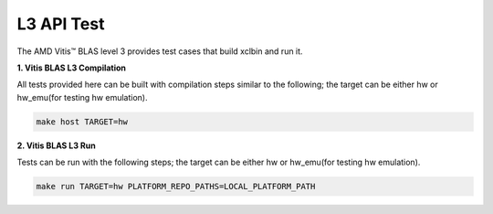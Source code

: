 .. Copyright © 2019–2023 Advanced Micro Devices, Inc

.. `Terms and Conditions <https://www.amd.com/en/corporate/copyright>`_.

.. meta::
   :keywords: BLAS, Library, Vitis BLAS Library, Vitis BLAS, level 3, test
   :description: Vitis BLAS level 3 provides test cases could build xclbin and run it.
   :xlnxdocumentclass: Document
   :xlnxdocumenttype: Tutorials


.. _test_l3:

=====================
L3 API Test
=====================

The AMD Vitis™ BLAS level 3 provides test cases that build xclbin and run it.

**1. Vitis BLAS L3 Compilation**

All tests provided here can be built with compilation steps similar to the following; the target can be either hw or hw_emu(for testing hw emulation).

.. code-block:: bash

  make host TARGET=hw
  
**2. Vitis BLAS L3 Run**

Tests can be run with the following steps; the target can be either hw or hw_emu(for testing hw emulation).

.. code-block:: bash

  make run TARGET=hw PLATFORM_REPO_PATHS=LOCAL_PLATFORM_PATH

